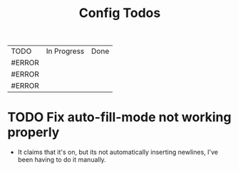 #+TITLE: Config Todos

| TODO   | In Progress | Done |
| #ERROR |             |      |
| #ERROR |             |      |
| #ERROR |             |      |
#+TBLFM: @1$1='(kanban-headers)::@2$1..@>$1='(kanban-todo @# @2$2..@>$>)


* TODO Fix auto-fill-mode not working properly
 - It claims that it's on, but its not automatically inserting newlines, I've been having to do it manually.


